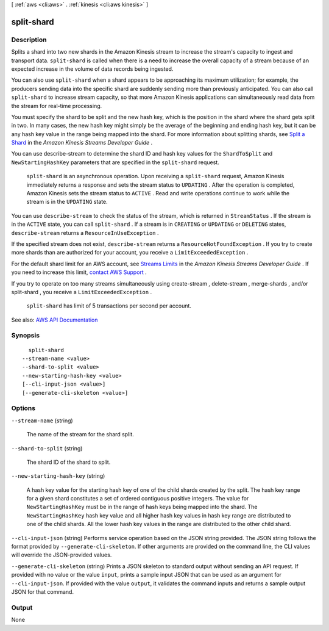 [ :ref:`aws <cli:aws>` . :ref:`kinesis <cli:aws kinesis>` ]

.. _cli:aws kinesis split-shard:


***********
split-shard
***********



===========
Description
===========



Splits a shard into two new shards in the Amazon Kinesis stream to increase the stream's capacity to ingest and transport data. ``split-shard`` is called when there is a need to increase the overall capacity of a stream because of an expected increase in the volume of data records being ingested. 

 

You can also use ``split-shard`` when a shard appears to be approaching its maximum utilization; for example, the producers sending data into the specific shard are suddenly sending more than previously anticipated. You can also call ``split-shard`` to increase stream capacity, so that more Amazon Kinesis applications can simultaneously read data from the stream for real-time processing. 

 

You must specify the shard to be split and the new hash key, which is the position in the shard where the shard gets split in two. In many cases, the new hash key might simply be the average of the beginning and ending hash key, but it can be any hash key value in the range being mapped into the shard. For more information about splitting shards, see `Split a Shard <http://docs.aws.amazon.com/kinesis/latest/dev/kinesis-using-sdk-java-resharding-split.html>`_ in the *Amazon Kinesis Streams Developer Guide* .

 

You can use  describe-stream to determine the shard ID and hash key values for the ``ShardToSplit`` and ``NewStartingHashKey`` parameters that are specified in the ``split-shard`` request.

 

 ``split-shard`` is an asynchronous operation. Upon receiving a ``split-shard`` request, Amazon Kinesis immediately returns a response and sets the stream status to ``UPDATING`` . After the operation is completed, Amazon Kinesis sets the stream status to ``ACTIVE`` . Read and write operations continue to work while the stream is in the ``UPDATING`` state. 

 

You can use ``describe-stream`` to check the status of the stream, which is returned in ``StreamStatus`` . If the stream is in the ``ACTIVE`` state, you can call ``split-shard`` . If a stream is in ``CREATING`` or ``UPDATING`` or ``DELETING`` states, ``describe-stream`` returns a ``ResourceInUseException`` .

 

If the specified stream does not exist, ``describe-stream`` returns a ``ResourceNotFoundException`` . If you try to create more shards than are authorized for your account, you receive a ``LimitExceededException`` . 

 

For the default shard limit for an AWS account, see `Streams Limits <http://docs.aws.amazon.com/kinesis/latest/dev/service-sizes-and-limits.html>`_ in the *Amazon Kinesis Streams Developer Guide* . If you need to increase this limit, `contact AWS Support <http://docs.aws.amazon.com/general/latest/gr/aws_service_limits.html>`_ .

 

If you try to operate on too many streams simultaneously using  create-stream ,  delete-stream ,  merge-shards , and/or  split-shard , you receive a ``LimitExceededException`` . 

 

 ``split-shard`` has limit of 5 transactions per second per account.



See also: `AWS API Documentation <https://docs.aws.amazon.com/goto/WebAPI/kinesis-2013-12-02/SplitShard>`_


========
Synopsis
========

::

    split-shard
  --stream-name <value>
  --shard-to-split <value>
  --new-starting-hash-key <value>
  [--cli-input-json <value>]
  [--generate-cli-skeleton <value>]




=======
Options
=======

``--stream-name`` (string)


  The name of the stream for the shard split.

  

``--shard-to-split`` (string)


  The shard ID of the shard to split.

  

``--new-starting-hash-key`` (string)


  A hash key value for the starting hash key of one of the child shards created by the split. The hash key range for a given shard constitutes a set of ordered contiguous positive integers. The value for ``NewStartingHashKey`` must be in the range of hash keys being mapped into the shard. The ``NewStartingHashKey`` hash key value and all higher hash key values in hash key range are distributed to one of the child shards. All the lower hash key values in the range are distributed to the other child shard.

  

``--cli-input-json`` (string)
Performs service operation based on the JSON string provided. The JSON string follows the format provided by ``--generate-cli-skeleton``. If other arguments are provided on the command line, the CLI values will override the JSON-provided values.

``--generate-cli-skeleton`` (string)
Prints a JSON skeleton to standard output without sending an API request. If provided with no value or the value ``input``, prints a sample input JSON that can be used as an argument for ``--cli-input-json``. If provided with the value ``output``, it validates the command inputs and returns a sample output JSON for that command.



======
Output
======

None
